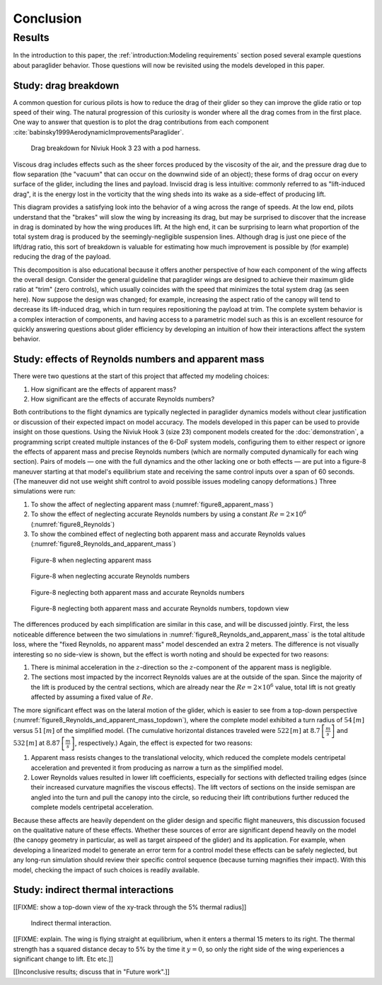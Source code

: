 **********
Conclusion
**********

.. "The conclusion interprets the results to answer the question that we posted
   at the end of the context section."

   Assume an impatient reader will jump here. This is your last chance to
   convince them the paper is worth reading.


Results
=======

.. This section is one of payoffs for the paper! Until now I was developing the
   model, showing how to construct them, and validating the results. This is
   where I get to show some applications. (Granted, estimating the polar curve
   is a good application already.) In the introduction I claimed that one of
   the applications of dynamic simulations is to study the behavior of
   a system.

In the introduction to this paper, the :ref:`introduction:Modeling
requirements` section posed several example questions about paraglider
behavior. Those questions will now be revisited using the models developed in
this paper.


Study: drag breakdown
---------------------

A common question for curious pilots is how to reduce the drag of their glider
so they can improve the glide ratio or top speed of their wing. The natural
progression of this curiosity is wonder where all the drag comes from in the
first place. One way to answer that question is to plot the drag contributions
from each component :cite:`babinsky1999AerodynamicImprovementsParaglider`.

.. figure:: figures/paraglider/demonstration/drag_breakdown.*

   Drag breakdown for Niviuk Hook 3 23 with a pod harness.

Viscous drag includes effects such as the sheer forces produced by the
viscosity of the air, and the pressure drag due to flow separation (the
"vacuum" that can occur on the downwind side of an object); these forms of drag
occur on every surface of the glider, including the lines and payload. Inviscid
drag is less intuitive: commonly referred to as "lift-induced drag", it is the
energy lost in the vorticity that the wing sheds into its wake as a side-effect
of producing lift.

This diagram provides a satisfying look into the behavior of a wing across the
range of speeds. At the low end, pilots understand that the "brakes" will slow
the wing by increasing its drag, but may be surprised to discover that the
increase in drag is dominated by how the wing produces lift. At the high end,
it can be surprising to learn what proportion of the total system drag is
produced by the seemingly-negligible suspension lines. Although drag is just
one piece of the lift/drag ratio, this sort of breakdown is valuable for
estimating how much improvement is possible by (for example) reducing the drag
of the payload.

This decomposition is also educational because it offers another perspective of
how each component of the wing affects the overall design. Consider the general
guideline that paraglider wings are designed to achieve their maximum glide
ratio at "trim" (zero controls), which usually coincides with the speed that
minimizes the total system drag (as seen here). Now suppose the design was
changed; for example, increasing the aspect ratio of the canopy will tend to
decrease its lift-induced drag, which in turn requires repositioning the
payload at trim. The complete system behavior is a complex interaction of
components, and having access to a parametric model such as this is an
excellent resource for quickly answering questions about glider efficiency by
developing an intuition of how their interactions affect the system behavior.


.. This diagram can also provide a useful to "sanity check".

   Compare the model to known results, such as
   :cite:`babinsky1999AerodynamicImprovementsParaglider`.

   * Accuracy of the :ref:`section profiles <Profiles>`

   * Accuracy of the 2D aerodynamic coefficients (XFOIL tends to overestimate
     CL and underestimate CD)

   Then again, are these really THAT different from the accuracy limitations of
   the 3D aerodynamics? Spanwise-flow violate the assumptions of the 2D
   coefficients, surface imperfections, etc. At maximum braking you'd expect
   the foil distortions (creasing, etc) to have a significant impact for a real
   wing. At high speed I'm ignoring deformations to the air intakes [[]]



Study: effects of Reynolds numbers and apparent mass
----------------------------------------------------

There were two questions at the start of this project that affected my modeling
choices:

1. How significant are the effects of apparent mass?

2. How significant are the effects of accurate Reynolds numbers?

.. Sidenote: :cite:`babinsky1999AerodynamicPerformanceParagliders` shows the 3D
   lift coefficient, but not an indepth study

Both contributions to the flight dynamics are typically neglected in paraglider
dynamics models without clear justification or discussion of their expected
impact on model accuracy. The models developed in this paper can be used to
provide insight on those questions. Using the Niviuk Hook 3 (size 23) component
models created for the :doc:`demonstration`, a programming script created
multiple instances of the 6-DoF system models, configuring them to either
respect or ignore the effects of apparent mass and precise Reynolds numbers
(which are normally computed dynamically for each wing section). Pairs of
models — one with the full dynamics and the other lacking one or both effects
— are put into a figure-8 maneuver starting at that model's equilibrium state
and receiving the same control inputs over a span of 60 seconds. (The maneuver
did not use weight shift control to avoid possible issues modeling canopy
deformations.) Three simulations were run:

1. To show the affect of neglecting apparent mass
   (:numref:`figure8_apparent_mass`)

2. To show the effect of neglecting accurate Reynolds numbers by using
   a constant :math:`Re = 2 \times 10^6` (:numref:`figure8_Reynolds`)

3. To show the combined effect of neglecting both apparent mass and accurate
   Reynolds values (:numref:`figure8_Reynolds_and_apparent_mass`)

.. figure:: figures/paraglider/demonstration/figure8_apparent_mass.*
   :name: figure8_apparent_mass

   Figure-8 when neglecting apparent mass

.. raw:: html or singlehtml

   <br/>

.. figure:: figures/paraglider/demonstration/figure8_Reynolds.*
   :name: figure8_Reynolds

   Figure-8 when neglecting accurate Reynolds numbers

.. raw:: html or singlehtml

   <br/>

.. figure:: figures/paraglider/demonstration/figure8_Reynolds_and_apparent_mass.*
   :name: figure8_Reynolds_and_apparent_mass

   Figure-8 neglecting both apparent mass and accurate Reynolds numbers

.. raw:: html or singlehtml

   <br/>

.. figure:: figures/paraglider/demonstration/figure8_Reynolds_and_apparent_mass_topdown.*
   :name: figure8_Reynolds_and_apparent_mass_topdown

   Figure-8 neglecting both apparent mass and accurate Reynolds numbers,
   topdown view

The differences produced by each simplification are similar in this case, and
will be discussed jointly. First, the less noticeable difference between the
two simulations in :numref:`figure8_Reynolds_and_apparent_mass` is the total
altitude loss, where the "fixed Reynolds, no apparent mass" model descended an
extra 2 meters. The difference is not visually interesting so no side-view is
shown, but the effect is worth noting and should be expected for two reasons:

1. There is minimal acceleration in the :math:`z`-direction so the
   :math:`z`-component of the apparent mass is negligible.

2. The sections most impacted by the incorrect Reynolds values are at the
   outside of the span. Since the majority of the lift is produced by the
   central sections, which are already near the :math:`Re = 2 \times 10^6`
   value, total lift is not greatly affected by assuming a fixed value of
   :math:`Re`.

The more significant effect was on the lateral motion of the glider, which is
easier to see from a top-down perspective
(:numref:`figure8_Reynolds_and_apparent_mass_topdown`), where the complete
model exhibited a turn radius of :math:`54 \, [m]` versus :math:`51 \, [m]` of
the simplified model. (The cumulative horizontal distances traveled were
:math:`522 \, [m]` at :math:`8.7 \, \left[\frac{m}{s}\right]` and :math:`532 \,
[m]` at :math:`8.87 \, \left[\frac{m}{s}\right]`, respectively.) Again, the
effect is expected for two reasons:

1. Apparent mass resists changes to the translational velocity, which reduced
   the complete models centripetal acceleration and prevented it from producing
   as narrow a turn as the simplified model.

2. Lower Reynolds values resulted in lower lift coefficients, especially for
   sections with deflected trailing edges (since their increased curvature
   magnifies the viscous effects). The lift vectors of sections on the inside
   semispan are angled into the turn and pull the canopy into the circle, so
   reducing their lift contributions further reduced the complete models
   centripetal acceleration.

Because these affects are heavily dependent on the glider design and specific
flight maneuvers, this discussion focused on the qualitative nature of these
effects. Whether these sources of error are significant depend heavily on the
model (the canopy geometry in particular, as well as target airspeed of the
glider) and its application. For example, when developing a linearized model to
generate an error term for a control model these effects can be safely
neglected, but any long-run simulation should review their specific control
sequence (because turning magnifies their impact). With this model, checking
the impact of such choices is readily available.


Study: indirect thermal interactions
------------------------------------

[[FIXME: show a top-down view of the xy-track through the 5% thermal radius]]

.. figure:: figures/paraglider/demonstration/indirect_thermal.*

   Indirect thermal interaction.

[[FIXME: explain. The wing is flying straight at equilibrium, when it enters
a thermal 15 meters to its right. The thermal strength has a squared distance
decay to 5% by the time it :math:`y = 0`, so only the right side of the wing
experiences a significant change to lift.  Etc etc.]]

[[Inconclusive results; discuss that in "Future work".]]
